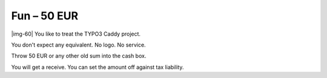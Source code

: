 ﻿.. include:: Images.txt

.. ==================================================
.. FOR YOUR INFORMATION
.. --------------------------------------------------
.. -*- coding: utf-8 -*- with BOM.

.. ==================================================
.. DEFINE SOME TEXTROLES
.. --------------------------------------------------
.. role::   underline
.. role::   typoscript(code)
.. role::   ts(typoscript)
   :class:  typoscript
.. role::   php(code)


Fun – 50 EUR
^^^^^^^^^^^^

|img-60| You like to treat the TYPO3 Caddy project.

You don't expect any equivalent. No logo. No service.

Throw 50 EUR or any other old sum into the cash box.

You will get a receive. You can set the amount off against tax
liability.

